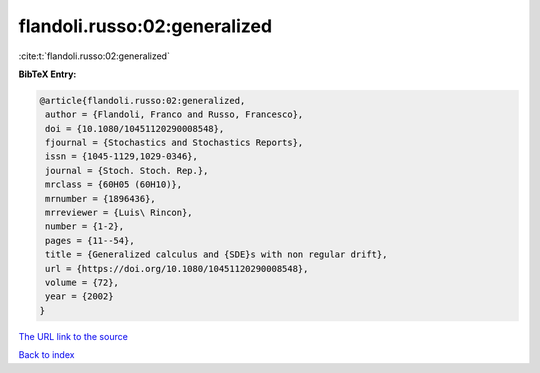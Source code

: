 flandoli.russo:02:generalized
=============================

:cite:t:`flandoli.russo:02:generalized`

**BibTeX Entry:**

.. code-block:: bibtex

   @article{flandoli.russo:02:generalized,
    author = {Flandoli, Franco and Russo, Francesco},
    doi = {10.1080/10451120290008548},
    fjournal = {Stochastics and Stochastics Reports},
    issn = {1045-1129,1029-0346},
    journal = {Stoch. Stoch. Rep.},
    mrclass = {60H05 (60H10)},
    mrnumber = {1896436},
    mrreviewer = {Luis\ Rincon},
    number = {1-2},
    pages = {11--54},
    title = {Generalized calculus and {SDE}s with non regular drift},
    url = {https://doi.org/10.1080/10451120290008548},
    volume = {72},
    year = {2002}
   }

`The URL link to the source <ttps://doi.org/10.1080/10451120290008548}>`__


`Back to index <../By-Cite-Keys.html>`__

